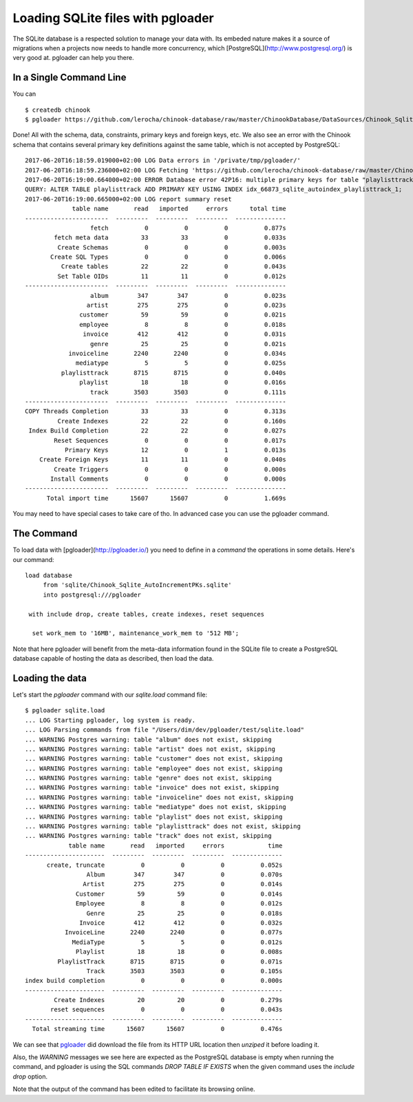 Loading SQLite files with pgloader
----------------------------------

The SQLite database is a respected solution to manage your data with. Its
embeded nature makes it a source of migrations when a projects now needs to
handle more concurrency, which [PostgreSQL](http://www.postgresql.org/) is
very good at. pgloader can help you there.

In a Single Command Line
^^^^^^^^^^^^^^^^^^^^^^^^

You can ::

    $ createdb chinook
    $ pgloader https://github.com/lerocha/chinook-database/raw/master/ChinookDatabase/DataSources/Chinook_Sqlite_AutoIncrementPKs.sqlite pgsql:///chinook

Done! All with the schema, data, constraints, primary keys and foreign keys,
etc. We also see an error with the Chinook schema that contains several
primary key definitions against the same table, which is not accepted by
PostgreSQL::

    2017-06-20T16:18:59.019000+02:00 LOG Data errors in '/private/tmp/pgloader/'
    2017-06-20T16:18:59.236000+02:00 LOG Fetching 'https://github.com/lerocha/chinook-database/raw/master/ChinookDatabase/DataSources/Chinook_Sqlite_AutoIncrementPKs.sqlite'
    2017-06-20T16:19:00.664000+02:00 ERROR Database error 42P16: multiple primary keys for table "playlisttrack" are not allowed
    QUERY: ALTER TABLE playlisttrack ADD PRIMARY KEY USING INDEX idx_66873_sqlite_autoindex_playlisttrack_1;
    2017-06-20T16:19:00.665000+02:00 LOG report summary reset
                 table name       read   imported     errors      total time
    -----------------------  ---------  ---------  ---------  --------------
                      fetch          0          0          0          0.877s 
            fetch meta data         33         33          0          0.033s 
             Create Schemas          0          0          0          0.003s 
           Create SQL Types          0          0          0          0.006s 
              Create tables         22         22          0          0.043s 
             Set Table OIDs         11         11          0          0.012s 
    -----------------------  ---------  ---------  ---------  --------------
                      album        347        347          0          0.023s 
                     artist        275        275          0          0.023s 
                   customer         59         59          0          0.021s 
                   employee          8          8          0          0.018s 
                    invoice        412        412          0          0.031s 
                      genre         25         25          0          0.021s 
                invoiceline       2240       2240          0          0.034s 
                  mediatype          5          5          0          0.025s 
              playlisttrack       8715       8715          0          0.040s 
                   playlist         18         18          0          0.016s 
                      track       3503       3503          0          0.111s 
    -----------------------  ---------  ---------  ---------  --------------
    COPY Threads Completion         33         33          0          0.313s 
             Create Indexes         22         22          0          0.160s 
     Index Build Completion         22         22          0          0.027s 
            Reset Sequences          0          0          0          0.017s 
               Primary Keys         12          0          1          0.013s 
        Create Foreign Keys         11         11          0          0.040s 
            Create Triggers          0          0          0          0.000s 
           Install Comments          0          0          0          0.000s 
    -----------------------  ---------  ---------  ---------  --------------
          Total import time      15607      15607          0          1.669s 

You may need to have special cases to take care of tho. In advanced case you
can use the pgloader command.

The Command
^^^^^^^^^^^

To load data with [pgloader](http://pgloader.io/) you need to define in a
*command* the operations in some details. Here's our command::

    load database
         from 'sqlite/Chinook_Sqlite_AutoIncrementPKs.sqlite'
         into postgresql:///pgloader
    
     with include drop, create tables, create indexes, reset sequences
    
      set work_mem to '16MB', maintenance_work_mem to '512 MB';

Note that here pgloader will benefit from the meta-data information found in
the SQLite file to create a PostgreSQL database capable of hosting the data
as described, then load the data.

Loading the data
^^^^^^^^^^^^^^^^

Let's start the `pgloader` command with our `sqlite.load` command file::

    $ pgloader sqlite.load
    ... LOG Starting pgloader, log system is ready.
    ... LOG Parsing commands from file "/Users/dim/dev/pgloader/test/sqlite.load"
    ... WARNING Postgres warning: table "album" does not exist, skipping
    ... WARNING Postgres warning: table "artist" does not exist, skipping
    ... WARNING Postgres warning: table "customer" does not exist, skipping
    ... WARNING Postgres warning: table "employee" does not exist, skipping
    ... WARNING Postgres warning: table "genre" does not exist, skipping
    ... WARNING Postgres warning: table "invoice" does not exist, skipping
    ... WARNING Postgres warning: table "invoiceline" does not exist, skipping
    ... WARNING Postgres warning: table "mediatype" does not exist, skipping
    ... WARNING Postgres warning: table "playlist" does not exist, skipping
    ... WARNING Postgres warning: table "playlisttrack" does not exist, skipping
    ... WARNING Postgres warning: table "track" does not exist, skipping
                table name       read   imported     errors            time
    ----------------------  ---------  ---------  ---------  --------------
          create, truncate          0          0          0          0.052s
                     Album        347        347          0          0.070s
                    Artist        275        275          0          0.014s
                  Customer         59         59          0          0.014s
                  Employee          8          8          0          0.012s
                     Genre         25         25          0          0.018s
                   Invoice        412        412          0          0.032s
               InvoiceLine       2240       2240          0          0.077s
                 MediaType          5          5          0          0.012s
                  Playlist         18         18          0          0.008s
             PlaylistTrack       8715       8715          0          0.071s
                     Track       3503       3503          0          0.105s
    index build completion          0          0          0          0.000s
    ----------------------  ---------  ---------  ---------  --------------
            Create Indexes         20         20          0          0.279s
           reset sequences          0          0          0          0.043s
    ----------------------  ---------  ---------  ---------  --------------
      Total streaming time      15607      15607          0          0.476s

We can see that `pgloader <http://pgloader.io>`_ did download the file from
its HTTP URL location then *unziped* it before loading it.

Also, the *WARNING* messages we see here are expected as the PostgreSQL
database is empty when running the command, and pgloader is using the SQL
commands `DROP TABLE IF EXISTS` when the given command uses the `include
drop` option.

Note that the output of the command has been edited to facilitate its
browsing online.
